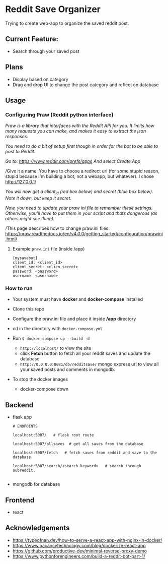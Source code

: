 * Reddit Save Organizer

Trying to create web-app to organize the saved reddit post.

** Current Feature:
- Search through your saved post

** Plans
- Display based on category
- Drag and drop UI to change the post category and reflect on database

** Usage
*** Configuring Praw (Reddit python interface)

/Praw is a library that interfaces with the Reddit API for you. It limits how many requests you can make, and makes it easy to extract the json responses./

/You need to do a bit of setup first though in order for the bot to be able to post to Reddit./

/Go to: https://www.reddit.com/prefs/apps And select Create App/

/Give it a name. You have to choose a redirect uri (for some stupid reason, stupid because I'm building a bot, not a webapp, but whatever). I chose http://127.0.0.1/

/You /will now get a client_id (red box below) and secret (blue box below). Note it down, but keep it secret.//

/Now, you need to update your praw ini file to remember these settings. Otherwise, you’ll have to put them in your script and thats dangerous (as others might see them)./

/This page describes how to change praw.ini files: https://praw.readthedocs.io/en/v4.0.0/getting_started/configuration/prawini.html/

[[./app/praw_guide.jpg]]

**** Example ~praw.ini~ file (inside /app)

#+begin_src
[mysavebot]
client_id: <client_id>
client_secret: <clien_secret>
password: <password>
username: <username>
#+end_src

*** How to run
- Your system must have *docker* and *docker-compose* installed
- Clone this repo
- Configure the praw.ini file and place it inside */app* directory
- cd in the directory with ~docker-compose.yml~

- Run ~$ docker-compose up --build -d~
  - ~http://localhost/~ to view the site
  - click *Fetch* button to fetch all your reddit saves and update the database
  - ~http://0.0.0.0:8081/db/redditsave/~ mongo express url to view all your saved posts and comments in mongodb.

- To stop the docker images
  - docker-compose down

** Backend
- flask app
  #+BEGIN_SRC
# ENDPOINTS

localhost:5007/   # flask root route

localhost:5007/allsaves  # get all saves from the database

localhost:5007/fetch   # fetch saves from reddit and save to the database

localhost:5007/search/<search keyword>   # search through subreddit.

  #+END_SRC
- mongodb for database

** Frontend
- react

** Acknowledgements
- https://typeofnan.dev/how-to-serve-a-react-app-with-nginx-in-docker/
- https://www.bacancytechnology.com/blog/dockerize-react-app
- https://github.com/productive-dev/minimal-reverse-proxy-demo
- https://www.pythonforengineers.com/build-a-reddit-bot-part-1/
